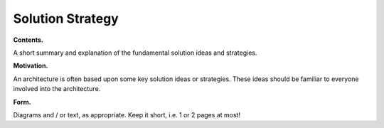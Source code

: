 Solution Strategy
=================

**Contents.**

A short summary and explanation of the fundamental solution ideas and
strategies.

**Motivation.**

An architecture is often based upon some key solution ideas or
strategies. These ideas should be familiar to everyone involved into the
architecture.

**Form.**

Diagrams and / or text, as appropriate. Keep it short, i.e. 1 or 2 pages
at most!
